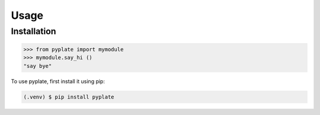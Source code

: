 Usage
=====

.. _installation:

Installation
------------

>>> from pyplate import mymodule
>>> mymodule.say_hi ()
"say bye"


To use pyplate, first install it using pip:

.. code-block:: console

   (.venv) $ pip install pyplate
